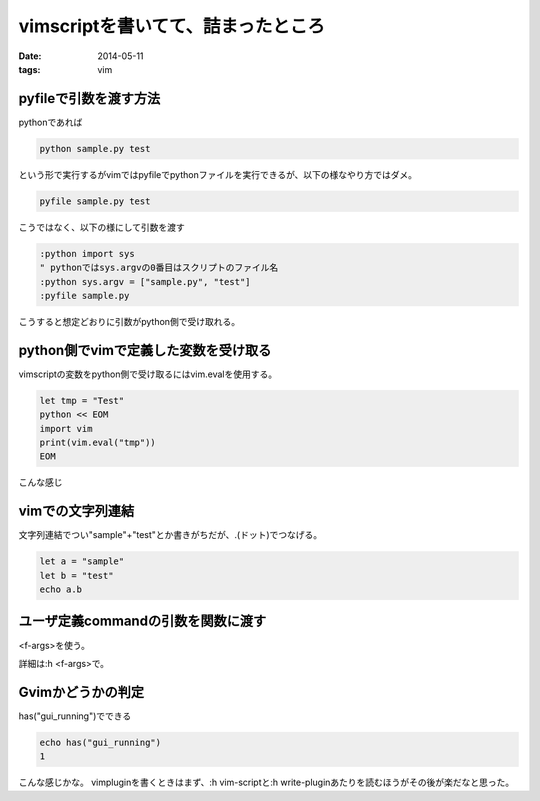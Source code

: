 ===========================================
vimscriptを書いてて、詰まったところ
===========================================
:date: 2014-05-11
:tags: vim

pyfileで引数を渡す方法
------------------------------
pythonであれば

.. code-block:: bash
    
    python sample.py test

という形で実行するがvimではpyfileでpythonファイルを実行できるが、以下の様なやり方ではダメ。

.. code-block:: bash

    pyfile sample.py test

こうではなく、以下の様にして引数を渡す

.. code-block:: vim

    :python import sys
    " pythonではsys.argvの0番目はスクリプトのファイル名
    :python sys.argv = ["sample.py", "test"]
    :pyfile sample.py

こうすると想定どおりに引数がpython側で受け取れる。

python側でvimで定義した変数を受け取る
--------------------------------------
vimscriptの変数をpython側で受け取るにはvim.evalを使用する。

.. code-block:: vim

    let tmp = "Test"
    python << EOM
    import vim
    print(vim.eval("tmp"))
    EOM

こんな感じ

vimでの文字列連結
-------------------
文字列連結でつい"sample"+"test"とか書きがちだが、.(ドット)でつなげる。

.. code-block:: vim

    let a = "sample"
    let b = "test"
    echo a.b

ユーザ定義commandの引数を関数に渡す
-----------------------------------
<f-args>を使う。

詳細は:h <f-args>で。

Gvimかどうかの判定
-------------------
has("gui_running")でできる

.. code-block:: vim
    
    echo has("gui_running")
    1


こんな感じかな。
vimpluginを書くときはまず、:h vim-scriptと:h write-pluginあたりを読むほうがその後が楽だなと思った。
